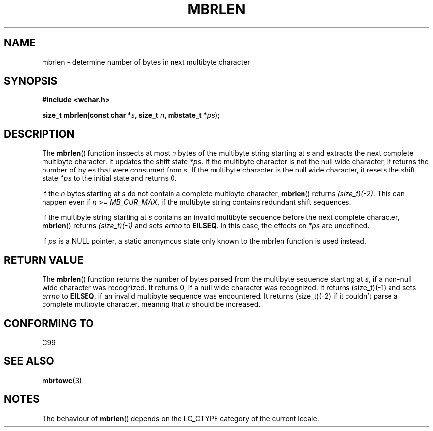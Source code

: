 .\" Copyright (c) Bruno Haible <haible@clisp.cons.org>
.\"
.\" This is free documentation; you can redistribute it and/or
.\" modify it under the terms of the GNU General Public License as
.\" published by the Free Software Foundation; either version 2 of
.\" the License, or (at your option) any later version.
.\"
.\" References consulted:
.\"   GNU glibc-2 source code and manual
.\"   Dinkumware C library reference http://www.dinkumware.com/
.\"   OpenGroup's Single Unix specification http://www.UNIX-systems.org/online.html
.\"   ISO/IEC 9899:1999
.\"
.TH MBRLEN 3  1999-07-25 "GNU" "Linux Programmer's Manual"
.SH NAME
mbrlen \- determine number of bytes in next multibyte character
.SH SYNOPSIS
.nf
.B #include <wchar.h>
.sp
.BI "size_t mbrlen(const char *" s ", size_t " n ", mbstate_t *" ps );
.fi
.SH DESCRIPTION
The
.BR mbrlen ()
function inspects at most \fIn\fP bytes of the multibyte
string starting at \fIs\fP and extracts the next complete multibyte character.
It updates the shift state \fI*ps\fP.
If the multibyte character is not the
null wide character, it returns the number of bytes that were consumed from
\fIs\fP.
If the multibyte character is the null wide character, it resets the
shift state \fI*ps\fP to the initial state and returns 0.
.PP
If the \fIn\fP bytes starting at \fIs\fP do not contain a complete multibyte
character,
.BR mbrlen ()
returns \fI(size_t)(\-2)\fP.
This can happen even if
\fIn\fP >= \fIMB_CUR_MAX\fP, if the multibyte string contains redundant shift
sequences.
.PP
If the multibyte string starting at \fIs\fP contains an invalid multibyte
sequence before the next complete character,
.BR mbrlen ()
returns
\fI(size_t)(\-1)\fP and sets \fIerrno\fP to \fBEILSEQ\fP.
In this case,
the effects on \fI*ps\fP are undefined.
.PP
If \fIps\fP is a NULL pointer, a static anonymous state only known to the
mbrlen function is used instead.
.SH "RETURN VALUE"
The
.BR mbrlen ()
function returns the number of bytes
parsed from the multibyte
sequence starting at \fIs\fP, if a non-null wide character was recognized.
It returns 0, if a null wide character was recognized.
It returns (size_t)(\-1)
and sets \fIerrno\fP to \fBEILSEQ\fP, if an invalid multibyte sequence was
encountered.
It returns (size_t)(\-2) if it couldn't parse a complete multibyte
character, meaning that \fIn\fP should be increased.
.SH "CONFORMING TO"
C99
.SH "SEE ALSO"
.BR mbrtowc (3)
.SH NOTES
The behaviour of
.BR mbrlen ()
depends on the LC_CTYPE category of the
current locale.

